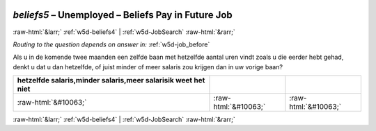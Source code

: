 .. _w5d-beliefs5: 

 
 .. role:: raw-html(raw) 
        :format: html 
 
`beliefs5` – Unemployed – Beliefs Pay in Future Job
============================================================== 


:raw-html:`&larr;` :ref:`w5d-beliefs4` | :ref:`w5d-JobSearch` :raw-html:`&rarr;` 
 
*Routing to the question depends on answer in:* :ref:`w5d-job_before` 

Als u in de komende twee maanden een zelfde baan met hetzelfde aantal uren vindt zoals u die eerder hebt gehad, denkt u dat u dan hetzelfde, of juist minder of meer salaris zou krijgen dan in uw vorige baan?
 
.. csv-table:: 
   :delim: | 
   :header: hetzelfde salaris,minder salaris,meer salarisik weet het niet
 
           :raw-html:`&#10063;`|:raw-html:`&#10063;`|:raw-html:`&#10063;` 

.. image:: ../_screenshots/w5-beliefs5.png 


:raw-html:`&larr;` :ref:`w5d-beliefs4` | :ref:`w5d-JobSearch` :raw-html:`&rarr;` 
 
